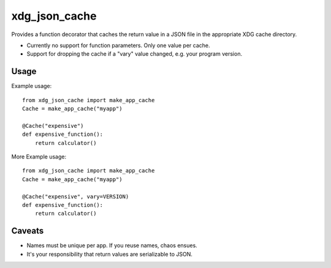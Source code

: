 xdg\_json\_cache
================

Provides a function decorator that caches the return value in a JSON file in the appropriate XDG cache directory.

* Currently no support for function parameters. Only one value per cache.
* Support for dropping the cache if a "vary" value changed, e.g. your program version.

Usage
-----

Example usage::

  from xdg_json_cache import make_app_cache
  Cache = make_app_cache("myapp")

  @Cache("expensive")
  def expensive_function():
      return calculator()

More Example usage::

  from xdg_json_cache import make_app_cache
  Cache = make_app_cache("myapp")

  @Cache("expensive", vary=VERSION)
  def expensive_function():
      return calculator()

Caveats
-------

* Names must be unique per app. If you reuse names, chaos ensues.
* It's your responsibility that return values are serializable to JSON.

